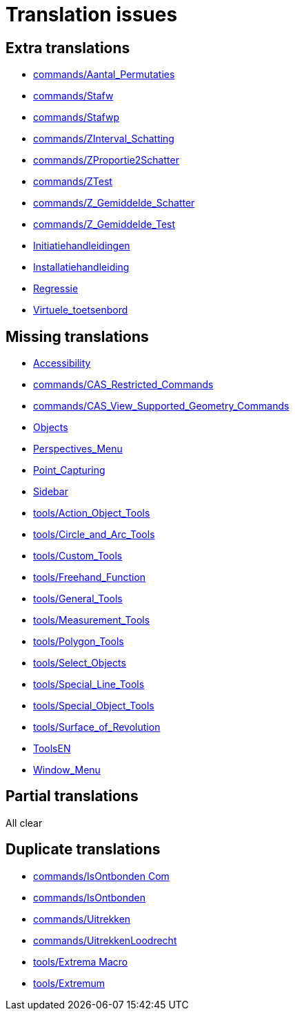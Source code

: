 = Translation issues

== Extra translations

 * xref:commands/Aantal_Permutaties.adoc[commands/Aantal_Permutaties]
 * xref:commands/Stafw.adoc[commands/Stafw]
 * xref:commands/Stafwp.adoc[commands/Stafwp]
 * xref:commands/ZInterval_Schatting.adoc[commands/ZInterval_Schatting]
 * xref:commands/ZProportie2Schatter.adoc[commands/ZProportie2Schatter]
 * xref:commands/ZTest.adoc[commands/ZTest]
 * xref:commands/Z_Gemiddelde_Schatter.adoc[commands/Z_Gemiddelde_Schatter]
 * xref:commands/Z_Gemiddelde_Test.adoc[commands/Z_Gemiddelde_Test]
 * xref:Initiatiehandleidingen.adoc[Initiatiehandleidingen]
 * xref:Installatiehandleiding.adoc[Installatiehandleiding]
 * xref:Regressie.adoc[Regressie]
 * xref:Virtuele_toetsenbord.adoc[Virtuele_toetsenbord]

== Missing translations

 * xref:en@manual::Accessibility.adoc[Accessibility]
 * xref:en@manual::commands/CAS_Restricted_Commands.adoc[commands/CAS_Restricted_Commands]
 * xref:en@manual::commands/CAS_View_Supported_Geometry_Commands.adoc[commands/CAS_View_Supported_Geometry_Commands]
 * xref:en@manual::Objects.adoc[Objects]
 * xref:en@manual::Perspectives_Menu.adoc[Perspectives_Menu]
 * xref:en@manual::Point_Capturing.adoc[Point_Capturing]
 * xref:en@manual::Sidebar.adoc[Sidebar]
 * xref:en@manual::tools/Action_Object_Tools.adoc[tools/Action_Object_Tools]
 * xref:en@manual::tools/Circle_and_Arc_Tools.adoc[tools/Circle_and_Arc_Tools]
 * xref:en@manual::tools/Custom_Tools.adoc[tools/Custom_Tools]
 * xref:en@manual::tools/Freehand_Function.adoc[tools/Freehand_Function]
 * xref:en@manual::tools/General_Tools.adoc[tools/General_Tools]
 * xref:en@manual::tools/Measurement_Tools.adoc[tools/Measurement_Tools]
 * xref:en@manual::tools/Polygon_Tools.adoc[tools/Polygon_Tools]
 * xref:en@manual::tools/Select_Objects.adoc[tools/Select_Objects]
 * xref:en@manual::tools/Special_Line_Tools.adoc[tools/Special_Line_Tools]
 * xref:en@manual::tools/Special_Object_Tools.adoc[tools/Special_Object_Tools]
 * xref:en@manual::tools/Surface_of_Revolution.adoc[tools/Surface_of_Revolution]
 * xref:en@manual::ToolsEN.adoc[ToolsEN]
 * xref:en@manual::Window_Menu.adoc[Window_Menu]

== Partial translations
All clear

== Duplicate translations

 * xref:commands/IsOntbonden Commando[commands/IsOntbonden Com]
 * xref:commands/IsOntbonden.adoc[commands/IsOntbonden]
 * xref:commands/Uitrekken.adoc[commands/Uitrekken]
 * xref:commands/UitrekkenLoodrecht.adoc[commands/UitrekkenLoodrecht]
 * xref:tools/Extrema Macro.adoc[tools/Extrema Macro]
 * xref:tools/Extremum Macro[tools/Extremum ]